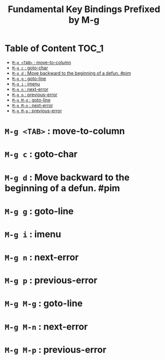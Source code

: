 #+title: Fundamental Key Bindings Prefixed by M-g

* Table of Content :TOC_1:
- [[#m-g-tab--move-to-column][=M-g <TAB>= : move-to-column]]
- [[#m-g-c--goto-char][=M-g c= : goto-char]]
- [[#m-g-d--move-backward-to-the-beginning-of-a-defun-pim][=M-g d= : Move backward to the beginning of a defun. #pim]]
- [[#m-g-g--goto-line][=M-g g= : goto-line]]
- [[#m-g-i--imenu][=M-g i= : imenu]]
- [[#m-g-n--next-error][=M-g n= : next-error]]
- [[#m-g-p--previous-error][=M-g p= : previous-error]]
- [[#m-g-m-g--goto-line][=M-g M-g= : goto-line]]
- [[#m-g-m-n--next-error][=M-g M-n= : next-error]]
- [[#m-g-m-p--previous-error][=M-g M-p= : previous-error]]

* =M-g <TAB>= : move-to-column

* =M-g c= : goto-char

* =M-g d= : Move backward to the beginning of a defun. #pim

* =M-g g= : goto-line

* =M-g i= : imenu

* =M-g n= : next-error

* =M-g p= : previous-error

* =M-g M-g= : goto-line

* =M-g M-n= : next-error

* =M-g M-p= : previous-error

